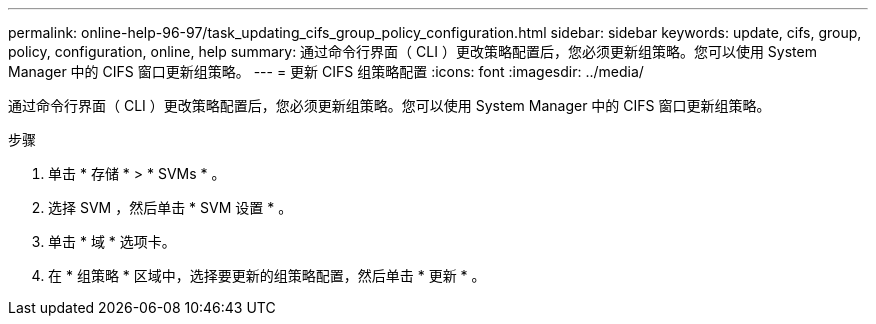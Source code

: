 ---
permalink: online-help-96-97/task_updating_cifs_group_policy_configuration.html 
sidebar: sidebar 
keywords: update, cifs, group, policy, configuration, online, help 
summary: 通过命令行界面（ CLI ）更改策略配置后，您必须更新组策略。您可以使用 System Manager 中的 CIFS 窗口更新组策略。 
---
= 更新 CIFS 组策略配置
:icons: font
:imagesdir: ../media/


[role="lead"]
通过命令行界面（ CLI ）更改策略配置后，您必须更新组策略。您可以使用 System Manager 中的 CIFS 窗口更新组策略。

.步骤
. 单击 * 存储 * > * SVMs * 。
. 选择 SVM ，然后单击 * SVM 设置 * 。
. 单击 * 域 * 选项卡。
. 在 * 组策略 * 区域中，选择要更新的组策略配置，然后单击 * 更新 * 。


